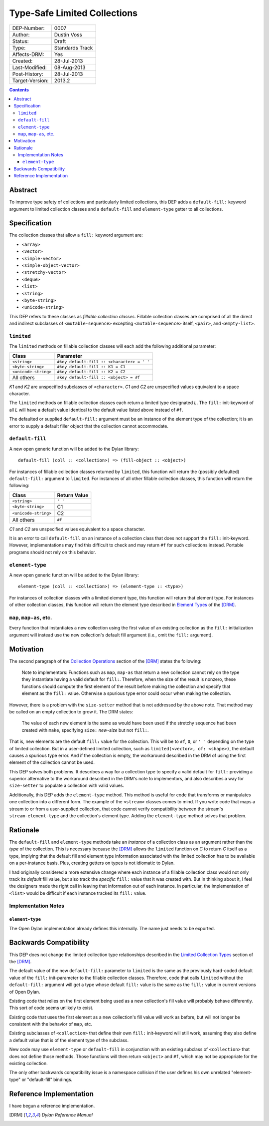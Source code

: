 *****************************
Type-Safe Limited Collections
*****************************
        
===============  ===============
DEP-Number:      0007
Author:          Dustin Voss
Status:          Draft
Type:            Standards Track
Affects-DRM:     Yes
Created:         28-Jul-2013
Last-Modified:   08-Aug-2013
Post-History:    28-Jul-2013
Target-Version:  2013.2
===============  ===============

.. contents:: Contents
   :local:


Abstract
========

To improve type safety of collections and particularly limited collections,
this DEP adds a ``default-fill:`` keyword argument to limited collection
classes and a ``default-fill`` and ``element-type`` getter to all collections.


Specification
=============

The collection classes that allow a ``fill:`` keyword argument are:

- ``<array>``
- ``<vector>``
- ``<simple-vector>``
- ``<simple-object-vector>``
- ``<stretchy-vector>``
- ``<deque>``
- ``<list>``
- ``<string>``
- ``<byte-string>``
- ``<unicode-string>``

This DEP refers to these classes as *fillable collection classes*. Fillable
collection classes are comprised of all the direct and indirect subclasses of
``<mutable-sequence>`` excepting ``<mutable-sequence>`` itself, ``<pair>``, and
``<empty-list>``.


``limited``
-----------

The ``limited`` methods on fillable collection classes will each add the
following additional parameter:

====================  ==========================================
Class                 Parameter
====================  ==========================================
``<string>``          ``#key default-fill :: <character> = ' '``
``<byte-string>``     ``#key default-fill :: K1 = C1``
``<unicode-string>``  ``#key default-fill :: K2 = C2``
All others            ``#key default-fill :: <object> = #f``
====================  ==========================================

*K1* and *K2* are unspecified subclasses of ``<character>``. *C1* and *C2* are
unspecified values equivalent to a space character.

The ``limited`` methods on fillable collection classes each return a limited
type designated *L*. The ``fill:`` init-keyword of all *L* will have a default
value identical to the default value listed above instead of ``#f``.

The defaulted or supplied ``default-fill:`` argument must be an instance of the
element type of the collection; it is an error to supply a default filler
object that the collection cannot accommodate.


``default-fill``
----------------

A new open generic function will be added to the Dylan library::

   default-fill (coll :: <collection>) => (fill-object :: <object>)

For instances of fillable collection classes returned by ``limited``, this
function will return the (possibly defaulted) ``default-fill:`` argument to
``limited``. For instances of all other fillable collection classes, this
function will return the following:

====================  ============  
Class                 Return Value
====================  ============  
``<string>``          ``' '``
``<byte-string>``     C1
``<unicode-string>``  C2
All others            ``#f``
====================  ============  

*C1* and *C2* are unspecified values equivalent to a space character.

It is an error to call ``default-fill`` on an instance of a collection class
that does not support the ``fill:`` init-keyword. However, implementations may
find this difficult to check and may return ``#f`` for such collections
instead. Portable programs should not rely on this behavior.


``element-type``
----------------

A new open generic function will be added to the Dylan library::

   element-type (coll :: <collection>) => (element-type :: <type>)

For instances of collection classes with a limited element type, this function
will return that element type. For instances of other collection classes, this
function will return the element type described in
`Element Types <http://opendylan.org/books/drm/Element_Types>`__ of the [DRM]_.


``map``, ``map-as``, etc.
-------------------------

Every function that instantiates a new collection using the first value of an
existing collection as the ``fill:`` initialization argument will instead use
the new collection's default fill argument (i.e., omit the ``fill:`` argument).


Motivation
==========

The second paragraph of the 
`Collection Operations <http://opendylan.org/books/drm/Collection_Operations>`__
section of the [DRM]_ states the following:

   Note to implementors: Functions such as ``map``, ``map-as`` that return a
   new collection cannot rely on the type they instantiate having a valid
   default for ``fill:``. Therefore, when the size of the result is nonzero,
   these functions should compute the first element of the result before making
   the collection and specify that element as the ``fill:`` value. Otherwise a
   spurious type error could occur when making the collection.
   
However, there is a problem with the ``size-setter`` method that is not
addressed by the above note. That method may be called on an empty collection
to grow it. The DRM states:

   The value of each new element is the same as would have been used if the
   stretchy sequence had been created with ``make``, specifying ``size:``
   *new-size* but not ``fill:``.

That is, new elements are the default ``fill:`` value for the collection. This
will be to ``#f``, ``0``, or ``' '`` depending on the type of limited
collection. But in a user-defined limited collection, such as
``limited(<vector>, of: <shape>)``, the default causes a spurious type error.
And if the collection is empty, the workaround described in the DRM of using
the first element of the collection cannot be used.

This DEP solves both problems. It describes a way for a collection type to
specify a valid default for ``fill:`` providing a superior alternative to the
workaround described in the DRM's note to implementors, and also describes a
way for ``size-setter`` to populate a collection with valid values.

Additionally, this DEP adds the ``element-type`` method. This method is useful
for code that transforms or manipulates one collection into a different form.
The example of the ``<stream>`` classes comes to mind. If you write code that
maps a stream to or from a user-supplied collection, that code cannot verify
compatibility between the stream's ``stream-element-type`` and the collection's
element type. Adding the ``element-type`` method solves that problem.


Rationale
=========

The ``default-fill`` and ``element-type`` methods take an *instance* of a
collection class as an argument rather than the *type* of the collection. This
is necessary because the [DRM]_ allows the ``limited`` function on *C* to
return *C* itself as a type, implying that the default fill and element type
information associated with the limited collection has to be available on a
per-instance basis. Plus, creating getters on types is not idiomatic to Dylan.

I had originally considered a more extensive change where each instance of a
fillable collection class would not only track its *default* fill value, but
also track the *specific* ``fill:`` value that it was created with. But in
thinking about it, I feel the designers made the right call in leaving that
information out of each instance. In particular, the implementation of
``<list>`` would be difficult if each instance tracked its ``fill:`` value.


Implementation Notes
--------------------

``element-type``
''''''''''''''''

The Open Dylan implementation already defines this internally. The name just
needs to be exported.


Backwards Compatibility
=======================

This DEP does not change the limited collection type relationships described in
the `Limited Collection Types <http://opendylan.org/books/drm/Limited_Collection_Types>`__
section of the [DRM]_.

The default value of the new ``default-fill:`` parameter to ``limited`` is the
same as the previously hard-coded default value of the ``fill:`` init-parameter
to the fillable collection classes. Therefore, code that calls ``limited``
without the ``default-fill:`` argument will get a type whose default ``fill:``
value is the same as the ``fill:`` value in current versions of Open Dylan.

Existing code that relies on the first element being used as a new collection's
fill value will probably behave differently. This sort of code seems unlikely to
exist.

Existing code that uses the first element as a new collection's fill value will
work as before, but will not longer be consistent with the behavior of ``map``,
etc.

Existing subclasses of ``<collection>`` that define their own ``fill:``
init-keyword will still work, assuming they also define a default value that is
of the element type of the subclass.

New code may use ``element-type`` or ``default-fill`` in conjunction with an
existing subclass of ``<collection>`` that does not define those methods. Those
functions will then return ``<object>`` and ``#f``, which may not be
appropriate for the existing collection.

The only other backwards compatibility issue is a namespace collision if the
user defines his own unrelated "element-type" or "default-fill" bindings.


Reference Implementation
========================

I have begun a reference implementation.


.. [DRM] `Dylan Reference Manual`:title-reference:
